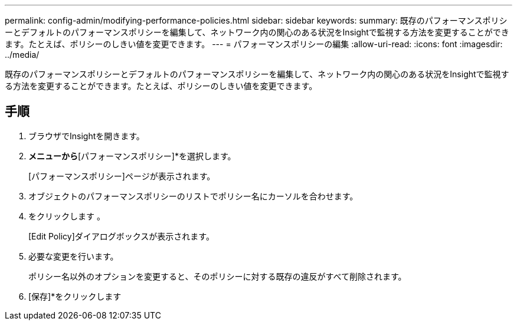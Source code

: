 ---
permalink: config-admin/modifying-performance-policies.html 
sidebar: sidebar 
keywords:  
summary: 既存のパフォーマンスポリシーとデフォルトのパフォーマンスポリシーを編集して、ネットワーク内の関心のある状況をInsightで監視する方法を変更することができます。たとえば、ポリシーのしきい値を変更できます。 
---
= パフォーマンスポリシーの編集
:allow-uri-read: 
:icons: font
:imagesdir: ../media/


[role="lead"]
既存のパフォーマンスポリシーとデフォルトのパフォーマンスポリシーを編集して、ネットワーク内の関心のある状況をInsightで監視する方法を変更することができます。たとえば、ポリシーのしきい値を変更できます。



== 手順

. ブラウザでInsightを開きます。
. [管理]*メニューから*[パフォーマンスポリシー]*を選択します。
+
[パフォーマンスポリシー]ページが表示されます。

. オブジェクトのパフォーマンスポリシーのリストでポリシー名にカーソルを合わせます。
. をクリックします image:../media/oci-edit-threshold-policy-icon.gif[""]。
+
[Edit Policy]ダイアログボックスが表示されます。

. 必要な変更を行います。
+
ポリシー名以外のオプションを変更すると、そのポリシーに対する既存の違反がすべて削除されます。

. [保存]*をクリックします

